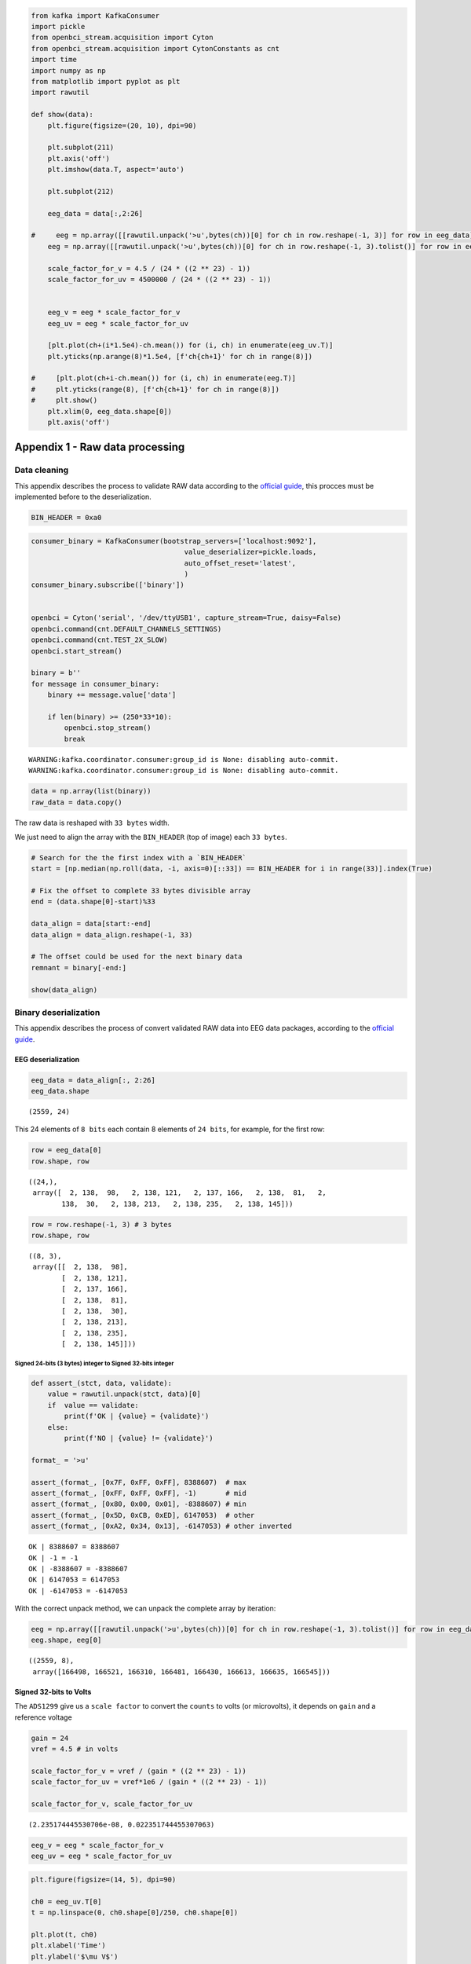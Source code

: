 .. code:: ipython3

    from kafka import KafkaConsumer
    import pickle
    from openbci_stream.acquisition import Cyton
    from openbci_stream.acquisition import CytonConstants as cnt
    import time
    import numpy as np
    from matplotlib import pyplot as plt
    import rawutil
    
    def show(data):
        plt.figure(figsize=(20, 10), dpi=90)
        
        plt.subplot(211)
        plt.axis('off')
        plt.imshow(data.T, aspect='auto')
        
        plt.subplot(212)
        
        eeg_data = data[:,2:26]
        
    #     eeg = np.array([[rawutil.unpack('>u',bytes(ch))[0] for ch in row.reshape(-1, 3)] for row in eeg_data])
        eeg = np.array([[rawutil.unpack('>u',bytes(ch))[0] for ch in row.reshape(-1, 3).tolist()] for row in eeg_data])
    
        scale_factor_for_v = 4.5 / (24 * ((2 ** 23) - 1))
        scale_factor_for_uv = 4500000 / (24 * ((2 ** 23) - 1))
        
    
        eeg_v = eeg * scale_factor_for_v
        eeg_uv = eeg * scale_factor_for_uv
        
        [plt.plot(ch+(i*1.5e4)-ch.mean()) for (i, ch) in enumerate(eeg_uv.T)]
        plt.yticks(np.arange(8)*1.5e4, [f'ch{ch+1}' for ch in range(8)])
    
    #     [plt.plot(ch+i-ch.mean()) for (i, ch) in enumerate(eeg.T)]
    #     plt.yticks(range(8), [f'ch{ch+1}' for ch in range(8)])
    #     plt.show()
        plt.xlim(0, eeg_data.shape[0])
        plt.axis('off')

Appendix 1 - Raw data processing
================================

Data cleaning
-------------

This appendix describes the process to validate RAW data according to
the `official
guide <https://docs.openbci.com/docs/02Cyton/CytonDataFormat>`__, this
procces must be implemented before to the deserialization.

.. code:: ipython3

    BIN_HEADER = 0xa0

.. code:: ipython3

    consumer_binary = KafkaConsumer(bootstrap_servers=['localhost:9092'],
                                         value_deserializer=pickle.loads,
                                         auto_offset_reset='latest',
                                         )
    consumer_binary.subscribe(['binary'])
    
    
    openbci = Cyton('serial', '/dev/ttyUSB1', capture_stream=True, daisy=False)
    openbci.command(cnt.DEFAULT_CHANNELS_SETTINGS)
    openbci.command(cnt.TEST_2X_SLOW)
    openbci.start_stream()
    
    binary = b''
    for message in consumer_binary:
        binary += message.value['data']
        
        if len(binary) >= (250*33*10):
            openbci.stop_stream()
            break


.. parsed-literal::

    WARNING:kafka.coordinator.consumer:group_id is None: disabling auto-commit.
    WARNING:kafka.coordinator.consumer:group_id is None: disabling auto-commit.


.. code:: ipython3

    data = np.array(list(binary))
    raw_data = data.copy()

The raw data is reshaped with ``33 bytes`` width.

We just need to align the array with the ``BIN_HEADER`` (top of image)
each ``33 bytes``.

.. code:: ipython3

    # Search for the the first index with a `BIN_HEADER`
    start = [np.median(np.roll(data, -i, axis=0)[::33]) == BIN_HEADER for i in range(33)].index(True)
    
    # Fix the offset to complete 33 bytes divisible array 
    end = (data.shape[0]-start)%33
    
    data_align = data[start:-end]
    data_align = data_align.reshape(-1, 33)
    
    # The offset could be used for the next binary data
    remnant = binary[-end:]
    
    show(data_align)



.. image:: A1-raw_cleaning_files/A1-raw_cleaning_8_0.png


Binary deserialization
----------------------

This appendix describes the process of convert validated RAW data into
EEG data packages, according to the `official
guide <https://docs.openbci.com/docs/02Cyton/CytonDataFormat>`__.

EEG deserialization
~~~~~~~~~~~~~~~~~~~

.. code:: ipython3

    eeg_data = data_align[:, 2:26]
    eeg_data.shape




.. parsed-literal::

    (2559, 24)



This 24 elements of ``8 bits`` each contain 8 elements of ``24 bits``,
for example, for the first row:

.. code:: ipython3

    row = eeg_data[0]
    row.shape, row




.. parsed-literal::

    ((24,),
     array([  2, 138,  98,   2, 138, 121,   2, 137, 166,   2, 138,  81,   2,
            138,  30,   2, 138, 213,   2, 138, 235,   2, 138, 145]))



.. code:: ipython3

    row = row.reshape(-1, 3) # 3 bytes
    row.shape, row




.. parsed-literal::

    ((8, 3),
     array([[  2, 138,  98],
            [  2, 138, 121],
            [  2, 137, 166],
            [  2, 138,  81],
            [  2, 138,  30],
            [  2, 138, 213],
            [  2, 138, 235],
            [  2, 138, 145]]))



Signed 24-bits (3 bytes) integer to Signed 32-bits integer
^^^^^^^^^^^^^^^^^^^^^^^^^^^^^^^^^^^^^^^^^^^^^^^^^^^^^^^^^^

.. code:: ipython3

    def assert_(stct, data, validate):
        value = rawutil.unpack(stct, data)[0]
        if  value == validate:
            print(f'OK | {value} = {validate}')
        else:
            print(f'NO | {value} != {validate}')
    
    format_ = '>u'
            
    assert_(format_, [0x7F, 0xFF, 0xFF], 8388607)  # max
    assert_(format_, [0xFF, 0xFF, 0xFF], -1)       # mid
    assert_(format_, [0x80, 0x00, 0x01], -8388607) # min
    assert_(format_, [0x5D, 0xCB, 0xED], 6147053)  # other
    assert_(format_, [0xA2, 0x34, 0x13], -6147053) # other inverted


.. parsed-literal::

    OK | 8388607 = 8388607
    OK | -1 = -1
    OK | -8388607 = -8388607
    OK | 6147053 = 6147053
    OK | -6147053 = -6147053


With the correct unpack method, we can unpack the complete array by
iteration:

.. code:: ipython3

    eeg = np.array([[rawutil.unpack('>u',bytes(ch))[0] for ch in row.reshape(-1, 3).tolist()] for row in eeg_data])
    eeg.shape, eeg[0]




.. parsed-literal::

    ((2559, 8),
     array([166498, 166521, 166310, 166481, 166430, 166613, 166635, 166545]))



Signed 32-bits to Volts
~~~~~~~~~~~~~~~~~~~~~~~

The ``ADS1299`` give us a ``scale factor`` to convert the ``counts`` to
volts (or microvolts), it depends on ``gain`` and a reference voltage

.. code:: ipython3

    gain = 24
    vref = 4.5 # in volts
    
    scale_factor_for_v = vref / (gain * ((2 ** 23) - 1))
    scale_factor_for_uv = vref*1e6 / (gain * ((2 ** 23) - 1))
    
    scale_factor_for_v, scale_factor_for_uv




.. parsed-literal::

    (2.235174445530706e-08, 0.022351744455307063)



.. code:: ipython3

    eeg_v = eeg * scale_factor_for_v
    eeg_uv = eeg * scale_factor_for_uv

.. code:: ipython3

    plt.figure(figsize=(14, 5), dpi=90)
    
    ch0 = eeg_uv.T[0]
    t = np.linspace(0, ch0.shape[0]/250, ch0.shape[0])
    
    plt.plot(t, ch0)
    plt.xlabel('Time')
    plt.ylabel('$\mu V$')
    plt.show()



.. image:: A1-raw_cleaning_files/A1-raw_cleaning_23_0.png

